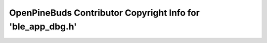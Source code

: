 ============================================================
OpenPineBuds Contributor Copyright Info for 'ble_app_dbg.h'
============================================================

